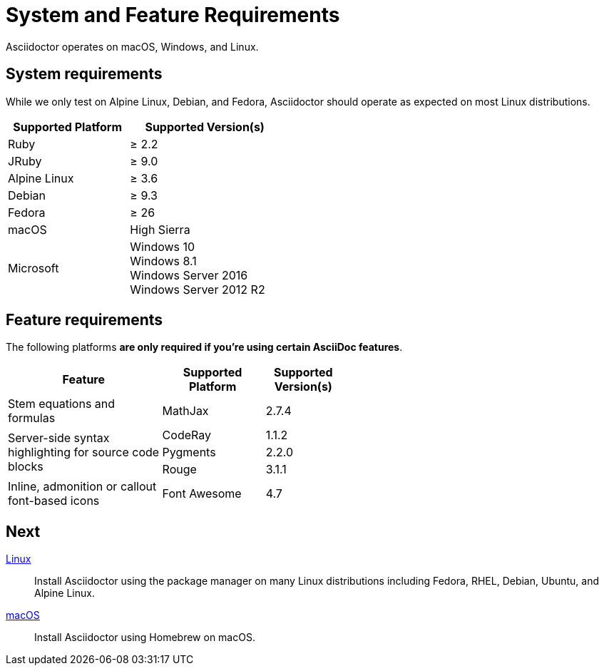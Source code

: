 = System and Feature Requirements
:release-version: 1.5.8

Asciidoctor operates on macOS, Windows, and Linux.
//AsciidoctorJ, Asciidoctor.js, as well as the Asciidoctor build integrations, alternate converters, and extensions may have additional requirements.

== System requirements

While we only test on Alpine Linux, Debian, and Fedora, Asciidoctor should operate as expected on most Linux distributions.

[cols="20,25a",width="45%"]
|===
|Supported Platform |Supported Version(s)

|Ruby
|&#8805; 2.2

|JRuby
|&#8805; 9.0

|Alpine Linux
|&#8805; 3.6

|Debian
|&#8805; 9.3

|Fedora
|&#8805; 26

|macOS
|High Sierra

|Microsoft
|Windows 10 +
Windows 8.1 +
Windows Server 2016 +
Windows Server 2012 R2
|===

== Feature requirements

The following platforms *are only required if you're using certain AsciiDoc features*.

[cols="30,20,15a",width="55%"]
|===
|Feature |Supported Platform |Supported Version(s)

|Stem equations and formulas
|MathJax
|2.7.4

.3+|Server-side syntax highlighting for source code blocks
|CodeRay
|1.1.2

|Pygments
|2.2.0

|Rouge
|3.1.1

|Inline, admonition or callout font-based icons
|Font Awesome
|4.7
|===

== Next

xref:install-on-linux.adoc[Linux]::
Install Asciidoctor using the package manager on many Linux distributions including Fedora, RHEL, Debian, Ubuntu, and Alpine Linux.

xref:install-on-macos.adoc[macOS]::
Install Asciidoctor using Homebrew on macOS.

//xref:install-on-windows.adoc[Windows]::
//Install Asciidoctor using Chocolatey on Windows.

